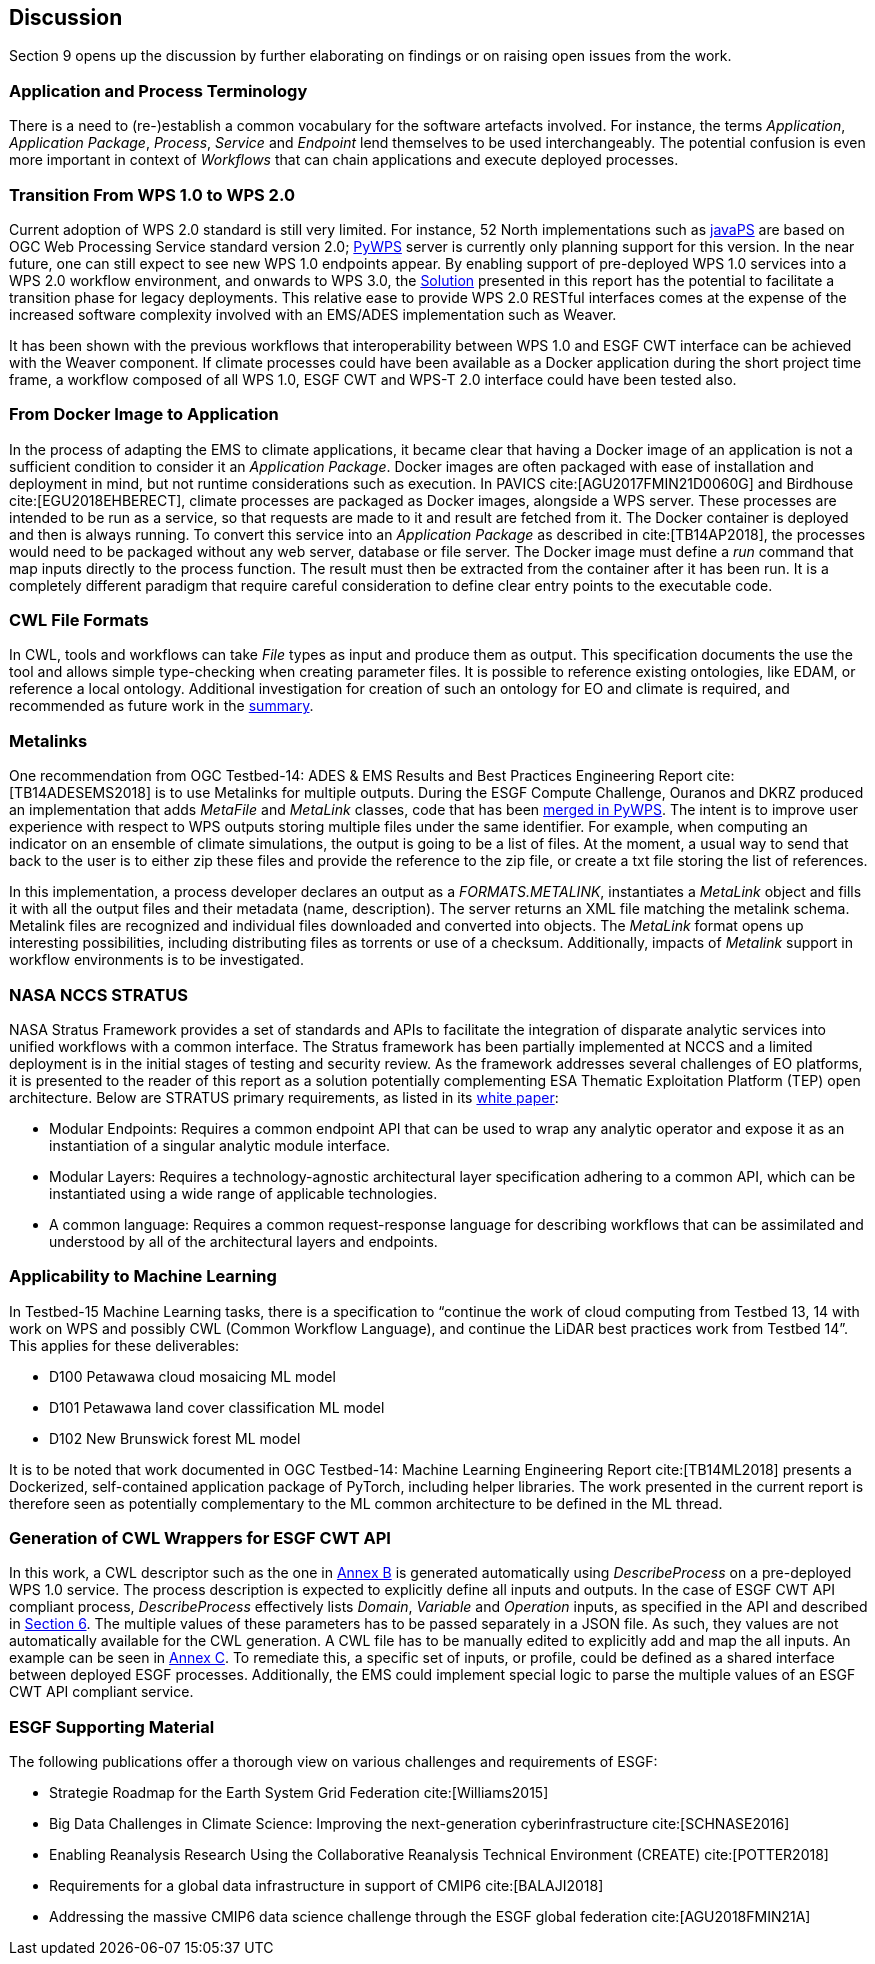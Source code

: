[[Discussion]]
== Discussion
Section 9 opens up the discussion by further elaborating on findings or on raising open issues from the work.

=== Application and Process Terminology
There is a need to (re-)establish a common vocabulary for the software artefacts involved. For instance, the terms _Application_, _Application Package_, _Process_, _Service_ and _Endpoint_ lend themselves to be used interchangeably. The potential confusion is even more important in context of _Workflows_ that can chain applications and execute deployed processes.

=== Transition From WPS 1.0 to WPS 2.0
Current adoption of WPS 2.0 standard is still very limited. For instance, 52 North implementations such as https://github.com/52North/javaPS/releases/tag/v1.2.0[javaPS] are based on OGC Web Processing Service standard version 2.0; https://pywps.readthedocs.io/en/master/[PyWPS] server is currently only planning support for this version. In the near future, one can still expect to see new WPS 1.0 endpoints appear. By enabling support of pre-deployed WPS 1.0 services into a WPS 2.0 workflow environment, and onwards to WPS 3.0, the <<Solution, Solution>> presented in this report has the potential to facilitate a transition phase for legacy deployments. This relative ease to provide WPS 2.0 RESTful interfaces comes at the expense of the increased software complexity involved with an EMS/ADES implementation such as Weaver.

It has been shown with the previous workflows that interoperability between WPS 1.0 and ESGF CWT interface can be achieved with the Weaver component. If climate processes could have been available as a Docker application during the short project time frame, a workflow composed of all WPS 1.0, ESGF CWT and WPS-T 2.0 interface could have been tested also.

=== From Docker Image to Application
In the process of adapting the EMS to climate applications, it became clear that having a Docker image of an application is not a sufficient condition to consider it an _Application Package_. Docker images are often packaged with ease of installation and deployment in mind, but not runtime considerations such as execution. In PAVICS cite:[AGU2017FMIN21D0060G] and Birdhouse cite:[EGU2018EHBERECT], climate processes are packaged as Docker images, alongside a WPS server. These processes are intended to be run as a service, so that requests are made to it and result are fetched from it. The Docker container is deployed and then is always running. To convert this service into an _Application Package_ as described in cite:[TB14AP2018], the processes would need to be packaged without any web server, database or file server. The Docker image must define a _run_ command that map inputs directly to the process function. The result must then be extracted from the container after it has been run. It is a completely different paradigm that require careful consideration to define clear entry points to the executable code.

=== CWL File Formats
In CWL, tools and workflows can take _File_ types as input and produce them as output. This specification  documents the use the tool and allows simple type-checking when creating parameter files. It is possible to reference existing ontologies, like EDAM, or reference a local ontology. Additional investigation for creation of such an ontology for EO and climate is required, and recommended as future work in the <<Summary, summary>>.

=== Metalinks
One recommendation from OGC Testbed-14: ADES & EMS Results and Best Practices Engineering Report cite:[TB14ADESEMS2018] is to use Metalinks for multiple outputs. During the ESGF Compute Challenge, Ouranos and DKRZ produced an implementation that adds _MetaFile_ and _MetaLink_ classes, code that has been https://github.com/geopython/pywps/pull/466[merged in PyWPS]. The intent is to improve user experience with respect to WPS outputs storing multiple files under the same identifier. For example, when computing an indicator on an ensemble of climate simulations, the output is going to be a list of files. At the moment, a usual way to send that back to the user is to either zip these files and provide the reference to the zip file, or create a txt file storing the list of references.

In this implementation, a process developer declares an output as a _FORMATS.METALINK_, instantiates a _MetaLink_ object and fills it with all the output files and their metadata (name, description). The server returns an XML file matching the metalink schema. Metalink files are recognized and individual files downloaded and converted into objects. The _MetaLink_ format opens up interesting possibilities, including distributing files as torrents or use of a checksum. Additionally, impacts of _Metalink_ support in workflow environments is to be investigated.

=== NASA NCCS STRATUS
NASA Stratus Framework provides a set of standards and APIs to facilitate the integration of disparate analytic services into unified workflows with a common interface. The Stratus framework has been partially implemented at NCCS and a limited deployment is in the initial stages of testing and security review. As the framework addresses several challenges of EO platforms, it is presented to the reader of this report as a solution potentially complementing ESA Thematic Exploitation Platform (TEP) open architecture. Below are STRATUS primary requirements, as listed in its https://github.com/nasa-nccs-cds/stratus/blob/master/docs/STRATUS-WhitePaper-1.0.pdf[white paper]:

* Modular Endpoints: Requires a common endpoint API that can be used to wrap any analytic operator and expose it as an instantiation of a singular analytic module interface.
* Modular Layers: Requires a technology-agnostic architectural layer specification adhering to a common API, which can be instantiated using a wide range of applicable technologies.
* A common language: Requires a common request-response language for describing workflows that can be assimilated and understood by all of the architectural layers and endpoints.

=== Applicability to Machine Learning

In Testbed-15 Machine Learning tasks, there is a specification to “continue the work of cloud computing from Testbed 13, 14 with work on WPS and possibly CWL (Common Workflow Language), and continue the LiDAR best practices work from Testbed 14”. This applies for these deliverables:

* D100	Petawawa cloud mosaicing ML model
* D101	Petawawa land cover classification ML model
* D102	New Brunswick forest ML model

It is to be noted that work documented in OGC Testbed-14: Machine Learning Engineering Report cite:[TB14ML2018] presents a Dockerized, self-contained application package of PyTorch, including helper libraries. The work presented in the current report is therefore seen as potentially complementary to the ML common architecture to be defined in the ML thread.

=== Generation of CWL Wrappers for ESGF CWT API
In this work, a CWL descriptor such as the one in <<CWL_WPS1_Finch, Annex B>> is generated automatically using _DescribeProcess_ on a pre-deployed WPS 1.0 service. The process description is expected to explicitly define all inputs and outputs. In the case of ESGF CWT API compliant process, _DescribeProcess_ effectively lists _Domain_, _Variable_ and _Operation_ inputs, as specified in the API and described in <<ESGFCompute, Section 6>>. The multiple values of these parameters has to be passed separately in a JSON file. As such, they values are not automatically available for the CWL generation. A CWL file has to be manually edited to explicitly add and map the all inputs. An example can be seen in <<CWL_WPS1_EDAS, Annex C>>. To remediate this, a specific set of inputs, or profile, could be defined as a shared interface between deployed ESGF processes. Additionally, the EMS could implement special logic to parse the multiple values of an ESGF CWT API compliant service.

=== ESGF Supporting Material

The following publications offer a thorough view on various challenges and requirements of ESGF:

* Strategie Roadmap for the Earth System Grid Federation cite:[Williams2015]
* Big Data Challenges in Climate Science: Improving the next-generation cyberinfrastructure cite:[SCHNASE2016]
* Enabling Reanalysis Research Using the Collaborative Reanalysis Technical Environment (CREATE) cite:[POTTER2018]
* Requirements for a global data infrastructure in support of CMIP6 cite:[BALAJI2018]
* Addressing the massive CMIP6 data science challenge through the ESGF global federation cite:[AGU2018FMIN21A]

